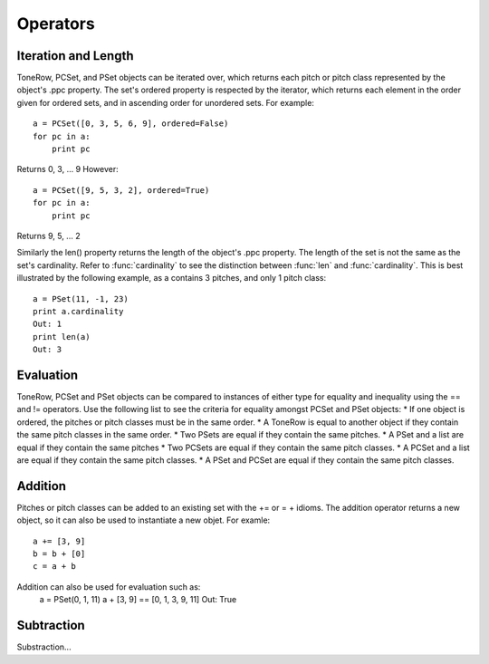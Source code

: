 .. _operators:

=========
Operators
=========

Iteration and Length
--------------------

ToneRow, PCSet, and PSet objects can be iterated over, which returns each pitch or pitch class represented by the object's .ppc property.
The set's ordered property is respected by the iterator, which returns each element in the order given for ordered sets, and in ascending order for unordered sets. For example::

    a = PCSet([0, 3, 5, 6, 9], ordered=False)
    for pc in a:
        print pc

Returns 0, 3, ... 9
However::

    a = PCSet([9, 5, 3, 2], ordered=True)
    for pc in a:
        print pc

Returns 9, 5, ... 2

Similarly the len() property returns the length of the object's .ppc property. The length of the set is not the same as the set's cardinality.
Refer to :func:`cardinality` to see the distinction between :func:`len` and :func:`cardinality`.
This is best illustrated by the following example, as a contains 3 pitches, and only 1 pitch class::

    a = PSet(11, -1, 23)
    print a.cardinality
    Out: 1
    print len(a)
    Out: 3

Evaluation
----------

ToneRow, PCSet and PSet objects can be compared to instances of either type for equality and inequality using the == and != operators.
Use the following list to see the criteria for equality amongst PCSet and PSet objects:
* If one object is ordered, the pitches or pitch classes must be in the same order.
* A ToneRow is equal to another object if they contain the same pitch classes in the same order.
* Two PSets are equal if they contain the same pitches.
* A PSet and a list are equal if they contain the same pitches
* Two PCSets are equal if they contain the same pitch classes.
* A PCSet and a list are equal if they contain the same pitch classes.
* A PSet and PCSet are equal if they contain the same pitch classes.

Addition
--------

Pitches or pitch classes can be added to an existing set with the += or = + idioms.
The addition operator returns a new object, so it can also be used to instantiate a new objet.
For examle::
    a += [3, 9]
    b = b + [0]
    c = a + b

Addition can also be used for evaluation such as:
    a = PSet(0, 1, 11)
    a + [3, 9] == [0, 1, 3, 9, 11]
    Out: True

Subtraction
-----------

Substraction...
